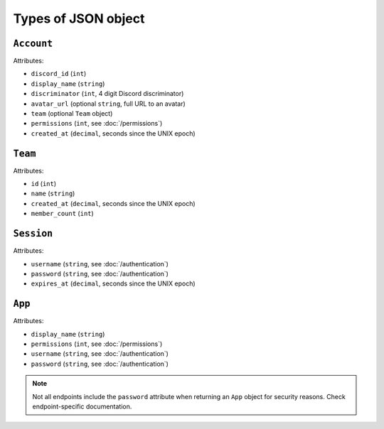 ====================
Types of JSON object
====================

``Account``
-----------

Attributes:

- ``discord_id`` (``int``)
- ``display_name`` (``string``)
- ``discriminator`` (``int``, 4 digit Discord discriminator)
- ``avatar_url`` (optional ``string``, full URL to an avatar)
- ``team`` (optional ``Team`` object)
- ``permissions`` (``int``, see :doc:`/permissions`)
- ``created_at`` (``decimal``, seconds since the UNIX epoch)

``Team``
--------

Attributes:

- ``id`` (``int``)
- ``name`` (``string``)
- ``created_at`` (``decimal``, seconds since the UNIX epoch)
- ``member_count`` (``int``)

``Session``
-----------

Attributes:

- ``username`` (``string``, see :doc:`/authentication`)
- ``password`` (``string``, see :doc:`/authentication`)
- ``expires_at`` (``decimal``, seconds since the UNIX epoch)

``App``
-------

Attributes:

- ``display_name`` (``string``)
- ``permissions`` (``int``, see :doc:`/permissions`)
- ``username`` (``string``, see :doc:`/authentication`)
- ``password`` (``string``, see :doc:`/authentication`)

.. note::

   Not all endpoints include the ``password`` attribute when returning
   an ``App`` object for security reasons. Check endpoint-specific
   documentation.
